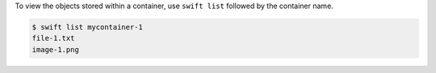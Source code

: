 To view the objects stored within a container, use
``swift list`` followed by the container name.

.. code-block:: console

  $ swift list mycontainer-1
  file-1.txt
  image-1.png
